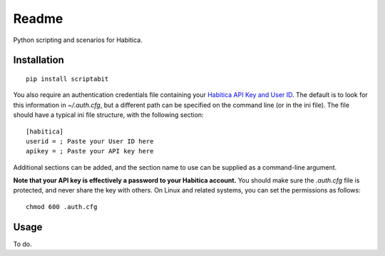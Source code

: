 ======
Readme
======

Python scripting and scenarios for Habitica.

Installation
------------
::

    pip install scriptabit

You also require an authentication credentials file containing your 
`Habitica API Key and User ID <https://habitica.com/#/options/settings/api>`_.
The default is to look for this information in `~/.auth.cfg`, but a different 
path can be specified on the command line (or in the ini file).
The file should have a typical ini file structure, with the following section::

    [habitica]
    userid = ; Paste your User ID here
    apikey = ; Paste your API key here

Additional sections can be added, and the section name to use can be supplied as
a command-line argument.

**Note that your API key is effectively a password to your Habitica account.**
You should make sure the `.auth.cfg` file is protected, and never share 
the key with others. On Linux and related systems, you can set the permissions
as follows::

    chmod 600 .auth.cfg

Usage
-----
To do.
